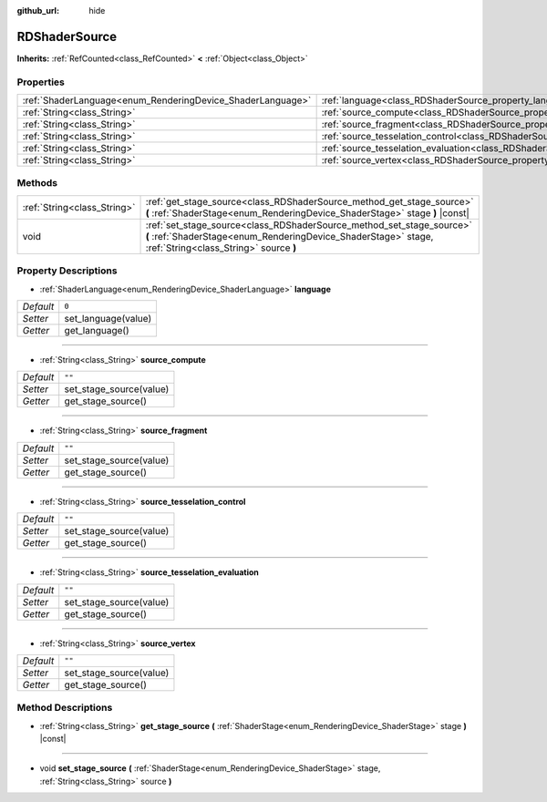 :github_url: hide

.. Generated automatically by doc/tools/make_rst.py in Godot's source tree.
.. DO NOT EDIT THIS FILE, but the RDShaderSource.xml source instead.
.. The source is found in doc/classes or modules/<name>/doc_classes.

.. _class_RDShaderSource:

RDShaderSource
==============

**Inherits:** :ref:`RefCounted<class_RefCounted>` **<** :ref:`Object<class_Object>`



Properties
----------

+------------------------------------------------------------+---------------------------------------------------------------------------------------------------+--------+
| :ref:`ShaderLanguage<enum_RenderingDevice_ShaderLanguage>` | :ref:`language<class_RDShaderSource_property_language>`                                           | ``0``  |
+------------------------------------------------------------+---------------------------------------------------------------------------------------------------+--------+
| :ref:`String<class_String>`                                | :ref:`source_compute<class_RDShaderSource_property_source_compute>`                               | ``""`` |
+------------------------------------------------------------+---------------------------------------------------------------------------------------------------+--------+
| :ref:`String<class_String>`                                | :ref:`source_fragment<class_RDShaderSource_property_source_fragment>`                             | ``""`` |
+------------------------------------------------------------+---------------------------------------------------------------------------------------------------+--------+
| :ref:`String<class_String>`                                | :ref:`source_tesselation_control<class_RDShaderSource_property_source_tesselation_control>`       | ``""`` |
+------------------------------------------------------------+---------------------------------------------------------------------------------------------------+--------+
| :ref:`String<class_String>`                                | :ref:`source_tesselation_evaluation<class_RDShaderSource_property_source_tesselation_evaluation>` | ``""`` |
+------------------------------------------------------------+---------------------------------------------------------------------------------------------------+--------+
| :ref:`String<class_String>`                                | :ref:`source_vertex<class_RDShaderSource_property_source_vertex>`                                 | ``""`` |
+------------------------------------------------------------+---------------------------------------------------------------------------------------------------+--------+

Methods
-------

+-----------------------------+----------------------------------------------------------------------------------------------------------------------------------------------------------------------------------+
| :ref:`String<class_String>` | :ref:`get_stage_source<class_RDShaderSource_method_get_stage_source>` **(** :ref:`ShaderStage<enum_RenderingDevice_ShaderStage>` stage **)** |const|                             |
+-----------------------------+----------------------------------------------------------------------------------------------------------------------------------------------------------------------------------+
| void                        | :ref:`set_stage_source<class_RDShaderSource_method_set_stage_source>` **(** :ref:`ShaderStage<enum_RenderingDevice_ShaderStage>` stage, :ref:`String<class_String>` source **)** |
+-----------------------------+----------------------------------------------------------------------------------------------------------------------------------------------------------------------------------+

Property Descriptions
---------------------

.. _class_RDShaderSource_property_language:

- :ref:`ShaderLanguage<enum_RenderingDevice_ShaderLanguage>` **language**

+-----------+---------------------+
| *Default* | ``0``               |
+-----------+---------------------+
| *Setter*  | set_language(value) |
+-----------+---------------------+
| *Getter*  | get_language()      |
+-----------+---------------------+

----

.. _class_RDShaderSource_property_source_compute:

- :ref:`String<class_String>` **source_compute**

+-----------+-------------------------+
| *Default* | ``""``                  |
+-----------+-------------------------+
| *Setter*  | set_stage_source(value) |
+-----------+-------------------------+
| *Getter*  | get_stage_source()      |
+-----------+-------------------------+

----

.. _class_RDShaderSource_property_source_fragment:

- :ref:`String<class_String>` **source_fragment**

+-----------+-------------------------+
| *Default* | ``""``                  |
+-----------+-------------------------+
| *Setter*  | set_stage_source(value) |
+-----------+-------------------------+
| *Getter*  | get_stage_source()      |
+-----------+-------------------------+

----

.. _class_RDShaderSource_property_source_tesselation_control:

- :ref:`String<class_String>` **source_tesselation_control**

+-----------+-------------------------+
| *Default* | ``""``                  |
+-----------+-------------------------+
| *Setter*  | set_stage_source(value) |
+-----------+-------------------------+
| *Getter*  | get_stage_source()      |
+-----------+-------------------------+

----

.. _class_RDShaderSource_property_source_tesselation_evaluation:

- :ref:`String<class_String>` **source_tesselation_evaluation**

+-----------+-------------------------+
| *Default* | ``""``                  |
+-----------+-------------------------+
| *Setter*  | set_stage_source(value) |
+-----------+-------------------------+
| *Getter*  | get_stage_source()      |
+-----------+-------------------------+

----

.. _class_RDShaderSource_property_source_vertex:

- :ref:`String<class_String>` **source_vertex**

+-----------+-------------------------+
| *Default* | ``""``                  |
+-----------+-------------------------+
| *Setter*  | set_stage_source(value) |
+-----------+-------------------------+
| *Getter*  | get_stage_source()      |
+-----------+-------------------------+

Method Descriptions
-------------------

.. _class_RDShaderSource_method_get_stage_source:

- :ref:`String<class_String>` **get_stage_source** **(** :ref:`ShaderStage<enum_RenderingDevice_ShaderStage>` stage **)** |const|

----

.. _class_RDShaderSource_method_set_stage_source:

- void **set_stage_source** **(** :ref:`ShaderStage<enum_RenderingDevice_ShaderStage>` stage, :ref:`String<class_String>` source **)**

.. |virtual| replace:: :abbr:`virtual (This method should typically be overridden by the user to have any effect.)`
.. |const| replace:: :abbr:`const (This method has no side effects. It doesn't modify any of the instance's member variables.)`
.. |vararg| replace:: :abbr:`vararg (This method accepts any number of arguments after the ones described here.)`
.. |constructor| replace:: :abbr:`constructor (This method is used to construct a type.)`
.. |static| replace:: :abbr:`static (This method doesn't need an instance to be called, so it can be called directly using the class name.)`
.. |operator| replace:: :abbr:`operator (This method describes a valid operator to use with this type as left-hand operand.)`
